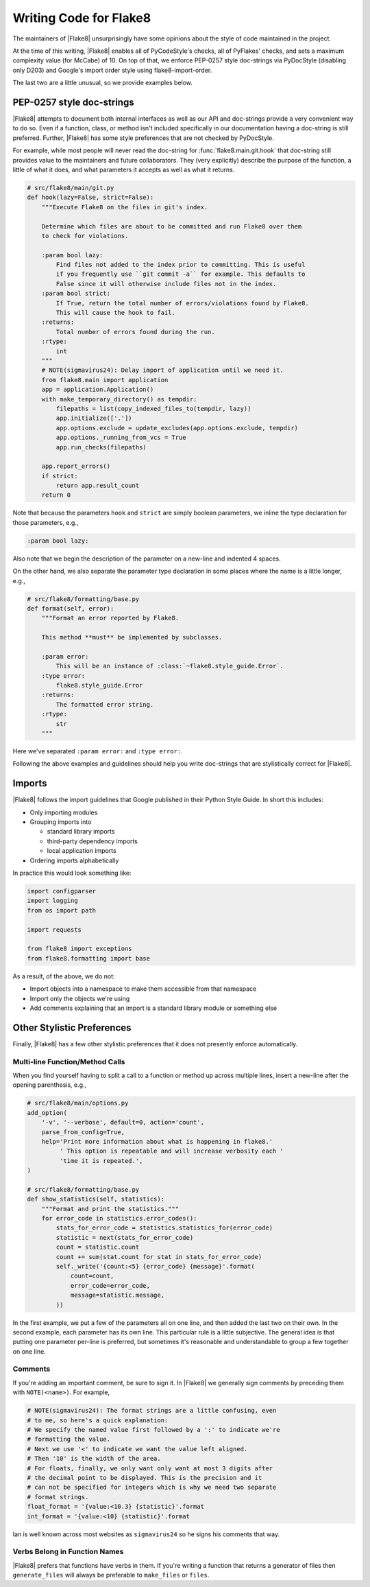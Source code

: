 .. _writing-code:

=========================
 Writing Code for Flake8
=========================

The maintainers of |Flake8| unsurprisingly have some opinions about the style
of code maintained in the project.

At the time of this writing, |Flake8| enables all of PyCodeStyle's checks, all
of PyFlakes' checks, and sets a maximum complexity value (for McCabe) of 10.
On top of that, we enforce PEP-0257 style doc-strings via PyDocStyle
(disabling only D203) and Google's import order style using
flake8-import-order.

The last two are a little unusual, so we provide examples below.


PEP-0257 style doc-strings
==========================

|Flake8| attempts to document both internal interfaces as well as our API and
doc-strings provide a very convenient way to do so. Even if a function, class,
or method isn't included specifically in our documentation having a doc-string
is still preferred. Further, |Flake8| has some style preferences that are not
checked by PyDocStyle.

For example, while most people will never read the doc-string for
:func:`flake8.main.git.hook` that doc-string still provides value to the
maintainers and future collaborators. They (very explicitly) describe the
purpose of the function, a little of what it does, and what parameters it
accepts as well as what it returns.

.. code-block:: python

    # src/flake8/main/git.py
    def hook(lazy=False, strict=False):
        """Execute Flake8 on the files in git's index.

        Determine which files are about to be committed and run Flake8 over them
        to check for violations.

        :param bool lazy:
            Find files not added to the index prior to committing. This is useful
            if you frequently use ``git commit -a`` for example. This defaults to
            False since it will otherwise include files not in the index.
        :param bool strict:
            If True, return the total number of errors/violations found by Flake8.
            This will cause the hook to fail.
        :returns:
            Total number of errors found during the run.
        :rtype:
            int
        """
        # NOTE(sigmavirus24): Delay import of application until we need it.
        from flake8.main import application
        app = application.Application()
        with make_temporary_directory() as tempdir:
            filepaths = list(copy_indexed_files_to(tempdir, lazy))
            app.initialize(['.'])
            app.options.exclude = update_excludes(app.options.exclude, tempdir)
            app.options._running_from_vcs = True
            app.run_checks(filepaths)

        app.report_errors()
        if strict:
            return app.result_count
        return 0

Note that because the parameters ``hook`` and ``strict`` are simply boolean
parameters, we inline the type declaration for those parameters, e.g.,

.. code-block:: restructuredtext

    :param bool lazy:

Also note that we begin the description of the parameter on a new-line and
indented 4 spaces.

On the other hand, we also separate the parameter type declaration in some
places where the name is a little longer, e.g.,

.. code-block:: python

    # src/flake8/formatting/base.py
    def format(self, error):
        """Format an error reported by Flake8.

        This method **must** be implemented by subclasses.

        :param error:
            This will be an instance of :class:`~flake8.style_guide.Error`.
        :type error:
            flake8.style_guide.Error
        :returns:
            The formatted error string.
        :rtype:
            str
        """

Here we've separated ``:param error:`` and ``:type error:``.

Following the above examples and guidelines should help you write doc-strings
that are stylistically correct for |Flake8|.


Imports
=======

|Flake8| follows the import guidelines that Google published in their Python
Style Guide. In short this includes:

- Only importing modules

- Grouping imports into

  * standard library imports

  * third-party dependency imports

  * local application imports

- Ordering imports alphabetically

In practice this would look something like:

.. code-block:: python

    import configparser
    import logging
    from os import path

    import requests

    from flake8 import exceptions
    from flake8.formatting import base

As a result, of the above, we do not:

- Import objects into a namespace to make them accessible from that namespace

- Import only the objects we're using

- Add comments explaining that an import is a standard library module or
  something else


Other Stylistic Preferences
===========================

Finally, |Flake8| has a few other stylistic preferences that it does not
presently enforce automatically.

Multi-line Function/Method Calls
--------------------------------

When you find yourself having to split a call to a function or method up
across multiple lines, insert a new-line after the opening parenthesis, e.g.,

.. code-block:: python

    # src/flake8/main/options.py
    add_option(
        '-v', '--verbose', default=0, action='count',
        parse_from_config=True,
        help='Print more information about what is happening in flake8.'
             ' This option is repeatable and will increase verbosity each '
             'time it is repeated.',
    )

    # src/flake8/formatting/base.py
    def show_statistics(self, statistics):
        """Format and print the statistics."""
        for error_code in statistics.error_codes():
            stats_for_error_code = statistics.statistics_for(error_code)
            statistic = next(stats_for_error_code)
            count = statistic.count
            count += sum(stat.count for stat in stats_for_error_code)
            self._write('{count:<5} {error_code} {message}'.format(
                count=count,
                error_code=error_code,
                message=statistic.message,
            ))

In the first example, we put a few of the parameters all on one line, and then
added the last two on their own. In the second example, each parameter has its
own line. This particular rule is a little subjective. The general idea is
that putting one parameter per-line is preferred, but sometimes it's
reasonable and understandable to group a few together on one line.

Comments
--------

If you're adding an important comment, be sure to sign it. In |Flake8| we
generally sign comments by preceding them with ``NOTE(<name>)``. For example,

.. code-block:: python

    # NOTE(sigmavirus24): The format strings are a little confusing, even
    # to me, so here's a quick explanation:
    # We specify the named value first followed by a ':' to indicate we're
    # formatting the value.
    # Next we use '<' to indicate we want the value left aligned.
    # Then '10' is the width of the area.
    # For floats, finally, we only want only want at most 3 digits after
    # the decimal point to be displayed. This is the precision and it
    # can not be specified for integers which is why we need two separate
    # format strings.
    float_format = '{value:<10.3} {statistic}'.format
    int_format = '{value:<10} {statistic}'.format

Ian is well known across most websites as ``sigmavirus24`` so he signs his
comments that way.

Verbs Belong in Function Names
------------------------------

|Flake8| prefers that functions have verbs in them. If you're writing a
function that returns a generator of files then ``generate_files`` will always
be preferable to ``make_files`` or ``files``.
